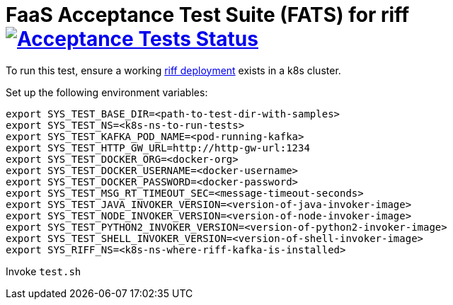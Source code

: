 = FaaS Acceptance Test Suite (FATS) for riff image:https://ci.projectriff.io/api/v1/teams/main/pipelines/riff/jobs/run-faas-acceptance-tests-gke/badge[Acceptance Tests Status, link=https://ci.projectriff.io/teams/main/pipelines/riff/jobs/run-faas-acceptance-tests-gke/builds/latest]

To run this test, ensure a working https://github.com/projectriff/riff/blob/master/Development-Helm-install.adoc[riff deployment] exists in a k8s cluster.

Set up the following environment variables:

```
export SYS_TEST_BASE_DIR=<path-to-test-dir-with-samples>
export SYS_TEST_NS=<k8s-ns-to-run-tests>
export SYS_TEST_KAFKA_POD_NAME=<pod-running-kafka>
export SYS_TEST_HTTP_GW_URL=http://http-gw-url:1234
export SYS_TEST_DOCKER_ORG=<docker-org>
export SYS_TEST_DOCKER_USERNAME=<docker-username>
export SYS_TEST_DOCKER_PASSWORD=<docker-password>
export SYS_TEST_MSG_RT_TIMEOUT_SEC=<message-timeout-seconds>
export SYS_TEST_JAVA_INVOKER_VERSION=<version-of-java-invoker-image>
export SYS_TEST_NODE_INVOKER_VERSION=<version-of-node-invoker-image>
export SYS_TEST_PYTHON2_INVOKER_VERSION=<version-of-python2-invoker-image>
export SYS_TEST_SHELL_INVOKER_VERSION=<version-of-shell-invoker-image>
export SYS_RIFF_NS=<k8s-ns-where-riff-kafka-is-installed>
```

Invoke `test.sh`
